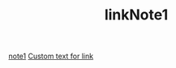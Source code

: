 #+TITLE: linkNote1
[[file:20200424162358-note1.org][note1]]
[[file:subdir/20200424162453-linkNote2.org][Custom text for link]]

